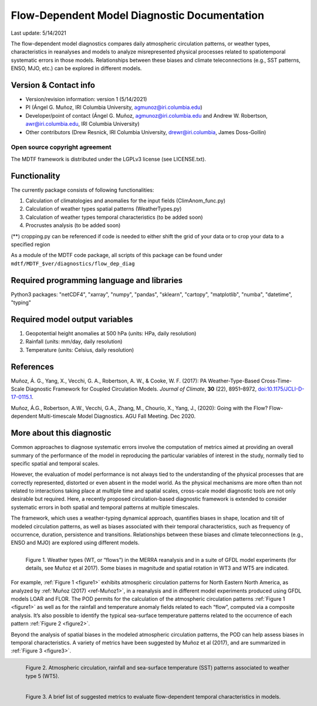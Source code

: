 Flow-Dependent Model Diagnostic Documentation
================================

Last update: 5/14/2021

The flow-dependent model diagnostics compares daily atmospheric circulation patterns, or weather types, characteristics in reanalyses and models to analyze misrepresented physical processes related to spatiotemporal systematic errors in those models. Relationships between these biases and climate teleconnections (e.g., SST patterns, ENSO, MJO, etc.) can be explored in different models.

Version & Contact info
----------------------

.. '-' starts items in a bulleted list:
   https://docutils.sourceforge.io/docs/user/rst/quickref.html#bullet-lists

- Version/revision information: version 1 (5/14/2021)
- PI (Ángel G. Muñoz, IRI Columbia University, agmunoz@iri.columbia.edu)
- Developer/point of contact (Ángel G. Muñoz, agmunoz@iri.columbia.edu and Andrew W. Robertson, awr@iri.columbia.edu, IRI Columbia University)
- Other contributors (Drew Resnick, IRI Columbia University, drewr@iri.columbia, James Doss-Gollin)

.. Underline with '^'s to make a third-level heading.

Open source copyright agreement
^^^^^^^^^^^^^^^^^^^^^^^^^^^^^^^

The MDTF framework is distributed under the LGPLv3 license (see LICENSE.txt).

Functionality
-------------

The currently package consists of following functionalities:

(1) Calculation of climatologies and anomalies for the input fields (ClimAnom_func.py)

(2) Calculation of weather types spatial patterns (WeatherTypes.py)

(3) Calculation of weather types temporal characteristics (to be added soon)

(4) Procrustes analysis (to be added soon)

(**) cropping.py can be referenced if code is needed to either shift the grid of your data
or to crop your data to a specified region

As a module of the MDTF code package, all scripts of this package can be found under
``mdtf/MDTF_$ver/diagnostics/flow_dep_diag``

.. and pre-digested observational data under mdtf/inputdata/obs_data/convective_transition_diag


Required programming language and libraries
-------------------------------------------

Python3 packages: "netCDF4", "xarray", "numpy", "pandas", "sklearn", "cartopy", "matplotlib",
"numba", "datetime", "typing"

Required model output variables
-------------------------------

(1) Geopotential height anomalies at 500 hPa (units: HPa, daily resolution)

(2) Rainfall (units: mm/day, daily resolution)

(3) Temperature (units: Celsius, daily resolution)


References
----------

.. _ref-Muñoz1:

Muñoz, Á. G., Yang, X., Vecchi, G. A., Robertson, A. W., & Cooke, W. F. (2017): PA Weather-Type-Based
Cross-Time-Scale Diagnostic Framework for Coupled Circulation Models. *Journal of Climate*, **30** (22),
8951–8972,
`doi:10.1175/JCLI-D-17-0115.1 <https://doi.org/10.1175/JCLI-D-17-0115.1>`__.

.. _ref-Muñoz2:

Muñoz, Á.G., Robertson, A.W., Vecchi, G.A., Zhang, M., Chourio, X., Yang, J., (2020): Going with the Flow?
Flow-dependent Multi-timescale Model Diagnostics. AGU Fall Meeting. Dec 2020.

More about this diagnostic
--------------------------

Common approaches to diagnose systematic errors involve the computation of metrics aimed at providing
an overall summary of the performance of the model in reproducing the particular variables of interest
in the study, normally tied to specific spatial and temporal scales.

However, the evaluation of model performance is not always tied to the understanding of the physical
processes that are correctly represented, distorted or even absent in the model world. As the physical
mechanisms are more often than not related to interactions taking place at multiple time and spatial scales,
cross-scale model diagnostic tools are not only desirable but required. Here, a recently proposed
circulation-based diagnostic framework is extended to consider systematic errors in both spatial and temporal
patterns at multiple timescales.

The framework, which uses a weather-typing dynamical approach, quantifies biases in shape, location and tilt of
modeled circulation patterns, as well as biases associated with their temporal characteristics, such as frequency
of occurrence, duration, persistence and transitions. Relationships between these biases and climate
teleconnections (e.g., ENSO and MJO) are explored using different models.

.. _figure1:

.. figure:: figure1.png
   :align: left
   :width: 75 %

   Figure 1. Weather types (WT, or “flows”) in the MERRA reanalysis and in a suite of GFDL model experiments
   (for details, see Muñoz et al 2017). Some biases in magnitude and spatial rotation in WT3 and WT5 are indicated.

For example, :ref:`Figure 1 <figure1>` exhibits atmospheric circulation patterns for North Eastern North America,
as analyzed by :ref:`Muñoz (2017) <ref-Muñoz1>`, in a reanalysis and in different model experiments produced using GFDL models
LOAR and FLOR. The POD permits for the calculation of the atmospheric circulation patterns :ref:`Figure 1 <figure1>` as well as
for the rainfall and temperature anomaly fields related to each “flow”, computed via a composite analysis.
It’s also possible to identify the typical sea-surface temperature patterns related to the occurrence of each
pattern :ref:`Figure 2 <figure2>`.

Beyond the analysis of spatial biases in the modeled atmospheric circulation patterns, the POD can help assess biases
in temporal characteristics. A variety of metrics have been suggested by Muñoz et al (2017), and are summarized
in :ref:`Figure 3 <figure3>`.

.. _figure2:

.. figure:: figure2.png
   :align: left
   :width: 75 %

   Figure 2. Atmospheric circulation, rainfall and sea-surface temperature (SST) patterns associated to weather type 5 (WT5).

.. _figure3:

.. figure:: figure3.png
   :align: left
   :width: 75 %

   Figure 3. A brief list of suggested metrics to evaluate flow-dependent temporal characteristics in models.
